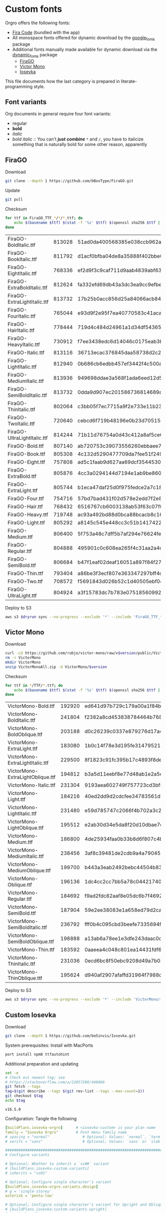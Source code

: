 * Custom fonts
  :PROPERTIES:
  :header-args: :results output
  :END:

  Orgro offers the following fonts:

  - [[https://github.com/tonsky/FiraCode][Fira Code]] (bundled with the app)
  - All monospace fonts offered for dynamic download by the [[https://pub.dev/packages/google_fonts][google_fonts]] package
  - Additional fonts manually made available for dynamic download via the
    [[https://pub.dev/packages/dynamic_fonts][dynamic_fonts]] package
    - [[https://pub.dev/packages/dynamic_fonts][FiraGO]]
    - [[https://rubjo.github.io/victor-mono/][Victor Mono]]
    - [[https://typeof.net/Iosevka/][Iosevka]]

  This file documents how the last category is prepared in literate-programming
  style.

** Font variants

   Org documents in general require four font variants:

   - regular
   - *bold*
   - /italic/
   - /bold italic/ :: You can't /*just*/ */combine/* ~*~ and ~/~, you have to
     italicize something that is naturally bold for some other reason,
     apparently

** FiraGO

   Download

   #+begin_src bash :dir ../..
     git clone --depth 1 https://github.com/bBoxType/FiraGO.git
   #+end_src

   Update

   #+begin_src bash :dir ../../FiraGO
     git pull
   #+end_src

   Checksum

   #+name: firago-csums
   #+begin_src bash :dir ../../FiraGO/Fonts :results table drawer replace
     for ttf in FiraGO_TTF_*/*/*.ttf; do
         echo $(basename $ttf) $(stat -f '%z' $ttf) $(openssl sha256 $ttf | cut -d '=' -f 2)
     done
   #+end_src

   #+RESULTS: firago-csums
   :results:
   | FiraGO-BoldItalic.ttf       | 813028 | 51ad0da400568385e038ccb962a692f145dfbd9071d7fe5cb0903fd2a8912ccd |
   | FiraGO-BookItalic.ttf       | 811792 | d1acf0bfba04de8a35888f402bbe029b3c412b2a52ea4da27bf498bc5973fc05 |
   | FiraGO-EightItalic.ttf      | 768336 | ef2d9f3c9caf711d9aab4839abf63d50e658db802555364f8bbec0fd594fb41a |
   | FiraGO-ExtraBoldItalic.ttf  | 812624 | fa332efd69db43a3dc3ea9cc9efbec938f5cb7d74331b653b5e5f5a0aab6f6cb |
   | FiraGO-ExtraLightItalic.ttf | 813732 | 17b25b0acc856d25a84066acb84de10adc0adc0057cfde52b45e453daec25825 |
   | FiraGO-FourItalic.ttf       | 765044 | e93d9f2e95f7ea40770583c41acaad4678ed90d5ef2cb0beeae073691805c8e4 |
   | FiraGO-HairItalic.ttf       | 778444 | 719d4c484d24961a1d34df543654e9483a59be136f11efbb9a94522c5feb7cf7 |
   | FiraGO-HeavyItalic.ttf      | 730912 | f7ee3438edc6d14046c0175eab3bc6edfccb72b7bda5f73e65509b5e1108573e |
   | FiraGO-Italic.ttf           | 813116 | 36713ecac376845daa58738d2c2ba797cf6f6477b8c5bb4fa79721dc970e8081 |
   | FiraGO-LightItalic.ttf      | 812940 | 0b686cb6edbb457ef3442f4c500a53bb964b96b939a7603949ee7ed812f5105d |
   | FiraGO-MediumItalic.ttf     | 813936 | 949698ddae3a568f1ada6eed12d5226d448b0b4a6600a44f096cfd9a1aabb555 |
   | FiraGO-SemiBoldItalic.ttf   | 813732 | 0dda9d907ec201586736814689a387a36fd05ebb87ac6faebdf4f8e4299d3020 |
   | FiraGO-ThinItalic.ttf       | 802064 | c3bb05f7ec7715a9f2e733e11b23e2a564ad0fafbdb81e097f0f006d5288850f |
   | FiraGO-TwoItalic.ttf        | 720640 | cebcd6f719b48196e0b23d70515ce9154f2c97edfaf954e2b6e97aa4b79420f1 |
   | FiraGO-UltraLightItalic.ttf | 814244 | 71b11d76754a0d43c412a8af5ce6a69c0c32c4d2e6d8a23e0e747cf4dc62cd10 |
   | FiraGO-Bold.ttf             | 807140 | ab720753c39073556260ebbaee7e7af89f9ca202a7c7abc257d935db590a1e35 |
   | FiraGO-Book.ttf             | 805308 | 4c132d5290477709da7fee51f2494d9d13157024e5011d665ebe73489416f894 |
   | FiraGO-Eight.ttf            | 757808 | ad5c1faab9d627aa69dcf3544530622d6c8281571e603d61879a5885b403b946 |
   | FiraGO-ExtraBold.ttf        | 805876 | 4cc3a0294144d7194e1ab9be8603690d2059b2b66b9106896e1b1bf0ac542347 |
   | FiraGO-ExtraLight.ttf       | 805744 | b1eca47daf25d0f975fedce2a7c18161d5b12f4ccef49bd15c9a55b6e65299d0 |
   | FiraGO-Four.ttf             | 754716 | 57bd7bad431f02d578e2edd7f2e8864aae5420bbe309ee782bd0ab5fafb69aeb |
   | FiraGO-Hair.ttf             | 768432 | 6516767cb6003138ab53f63c07f07d8c8236c3bb9214837dab056395d1e6349a |
   | FiraGO-Heavy.ttf            | 719748 | ac93a492bd88d0bca88bcacb8c169101c013013b9d92bb06d757717e6a5af8a5 |
   | FiraGO-Light.ttf            | 805292 | a8145c545e448cc3c51b1417422bc16ff84c5098907827dbfc13f8109ab3507b |
   | FiraGO-Medium.ttf           | 806400 | 5f753a48c7dff5b7af294e76624febb28c41071a5a65c0fd8a024ea9d1491e8a |
   | FiraGO-Regular.ttf          | 804888 | 495901c0c608ea265f4c31aa2a4c7a313e5cc2a3dd610da78a447fe8e07454a2 |
   | FiraGO-SemiBold.ttf         | 806684 | b47f1eaf02deaf16051a897f84f275326476306eb198f1cbceb5b1f5882021b1 |
   | FiraGO-Thin.ttf             | 793404 | a86be3f3ecf807e363347297bff4db79951394d7b024fe83b8ebb1cd2ddf1152 |
   | FiraGO-Two.ttf              | 708572 | f5691843d026b52c1d40505ebf04fdea67b0eb50ca945642dfa033abf70d5c3c |
   | FiraGO-UltraLight.ttf       | 804924 | a3f15783dc7b783e07518560992f038409eea500729cf2b2cfaef7cc17bd2cf7 |
   :end:

   #+call: update-checksums(replacements=firago-csums)

   Deploy to S3

   #+begin_src bash :dir ../../FiraGO :var dryrun="--dryrun"
     aws s3 $dryrun sync --no-progress --exclude '*' --include 'FiraGO_TTF_*' --acl public-read Fonts 's3://orgro/assets/fonts/'
   #+end_src

** Victor Mono

   Download

   #+begin_src bash :dir ../tmp :mkdirp t :var version="1.5.4"
     curl -LO https://github.com/rubjo/victor-mono/raw/v$version/public/VictorMonoAll.zip
     rm -r VictorMono
     mkdir VictorMono
     unzip VictorMonoAll.zip -d VictorMono/$version
   #+end_src

   Checksum

   #+name: victormono-csums
   #+begin_src bash :dir ../tmp/VictorMono :results table drawer replace
     for ttf in */TTF/*.ttf; do
         echo $(basename $ttf) $(stat -f '%z' $ttf) $(openssl sha256 $ttf | cut -d '=' -f 2)
     done
   #+end_src

   #+RESULTS: victormono-csums
   :results:
   | VictorMono-Bold.ttf              | 192920 | ed641d97b729c179a00a1f84b5c33006e1e592a48090191dae3181781ac008d9 |
   | VictorMono-BoldItalic.ttf        | 241804 | f2382a8cd453838784464b768918b34fff81ff1110a969af87089af2b37cf9cd |
   | VictorMono-BoldOblique.ttf       | 203188 | d0c26239c0337e879276d17a4e610d2ba2d424067fabe6e848b8bb4c7687a9f2 |
   | VictorMono-ExtraLight.ttf        | 183080 | 1b0c14f78e3d195fe31479521401bf9fd431af04f1fdd18cacefd40275efa85c |
   | VictorMono-ExtraLightItalic.ttf  | 229500 | 8f1823c91fc395b17c4893f8de5a52a8e9f2b4d0e9071ad120b52c341431f65a |
   | VictorMono-ExtraLightOblique.ttf | 194812 | b3a5d11eebf8e77d48ab1e2a5e3c6dcccc283f2327fed2832cce955d38b92567 |
   | VictorMono-Italic.ttf            | 231304 | 9193aea602749f757723cd3bf59bfb532c3bbd3ff7a4bc7ecb50b88ea8f6d6ac |
   | VictorMono-Light.ttf             | 184216 | 40ed2dd9d2cdcfee34783561d9acfee6a29bbd286a8e9cdcdbfd8624984f7c3c |
   | VictorMono-LightItalic.ttf       | 231480 | e59d785747c2066f4b702a3c205ecdd507a4779c694ec1eb684825dd244914f7 |
   | VictorMono-LightOblique.ttf      | 195512 | e2ab30d34e5da8f20d10dbae7cbac0fbc477d5061f52bf46747ea56a6e0d9157 |
   | VictorMono-Medium.ttf            | 186800 | 4de25934faa0b33b8d6f807c4b91e4114f5397790c61b448b20d02a57d6dc8a9 |
   | VictorMono-MediumItalic.ttf      | 238456 | 3af8c39481de2cdb9a4a79045840e7ef8ec1c7b43d6b122c065d848a087b3cf5 |
   | VictorMono-MediumOblique.ttf     | 199700 | b443a3eab2492bebc44504b83461d62055348f3637b22490bd3cc0ee9c207a16 |
   | VictorMono-Oblique.ttf           | 196136 | 1dc4cc2cc7bb5a78c04421740625132b22521eb753c672f1af4b6b35e07b34b6 |
   | VictorMono-Regular.ttf           | 184692 | f9ad2fdc82aaf8e05dc6b7f46923ba4f0c35200067d8974671c13fb898b39ce3 |
   | VictorMono-SemiBold.ttf          | 187904 | 59e2ee38083e1a658ed79d2ca5091dfd70083dc52b8a241a1f7305fd4a4a43a1 |
   | VictorMono-SemiBoldItalic.ttf    | 236792 | fff0b4c095cbd3beefe7335694f177a6fe90ae76b212dca745d7d5581e9fb920 |
   | VictorMono-SemiBoldOblique.ttf   | 198888 | a13ab6a78ee1e3dfe243daac0ca5e317c7666009a1cda55bbbc9acc1c388359c |
   | VictorMono-Thin.ttf              | 183592 | 0aaeea4c048c801ea14431fdf6f491f3fde29f7779bc200ce604165781b80fa3 |
   | VictorMono-ThinItalic.ttf        | 231036 | 0ecd6bc8f50ebc9208d49a7b03aa6f7b4fdac9a5b840941d5fd02e16c3f578ab |
   | VictorMono-ThinOblique.ttf       | 195624 | d940af2907afaffd31964f7988d6293404fb1834a91cf229442d57abcaa8f5ce |
   :end:

   #+call: update-checksums(replacements=victormono-csums)

   Deploy to S3

   #+begin_src bash :dir ../tmp :var dryrun="--dryrun"
     aws s3 $dryrun sync --no-progress --exclude '*' --include 'VictorMono/*.ttf' --acl public-read . 's3://orgro/assets/fonts/'
   #+end_src

** Custom Iosevka

   Download

   #+begin_src bash :dir ../..
     git clone --depth 1 https://github.com/be5invis/Iosevka.git
   #+end_src

   System prerequisites: Install with MacPorts

   #+begin_src bash :dir /sudo::
     port install npm8 ttfautohint
   #+end_src

   Additional preparation and updating

   #+begin_src bash :dir ../../Iosevka
     set -e
     # Check out newest tag; see
     # https://stackoverflow.com/a/22857288/448068
     git fetch --tags
     tag=$(git describe --tags $(git rev-list --tags --max-count=1))
     git checkout $tag
     echo $tag
   #+end_src

   #+RESULTS:
   : v16.5.0

   Configuration: Tangle the following

   #+begin_src yaml :tangle ../../Iosevka/private-build-plans.toml
     [buildPlans.iosevka-orgro]      # <iosevka-custom> is your plan name
     family = "Iosevka Orgro"        # Font menu family name
     # spacing = "normal"               # Optional; Values: `normal`, `term`, `fontconfig-mono`, or `fixed`
     # serifs = "sans"                  # Optional; Values: `sans` or `slab`

     ###################################################################################################
     # Configure variants

     # Optional; Whether to inherit a `ss##` variant
     # [buildPlans.iosevka-custom.variants]
     # inherits = "ss01"

     # Optional; Configure single character's variant
     [buildPlans.iosevka-orgro.variants.design]
     # g = 'single-storey'
     asterisk = 'penta-low'

     # Optional; Configure single character's variant for Upright and Oblique; Overrides [design]
     # [buildPlans.iosevka-custom.variants.upright]
     # i = 'zshaped'
     # l = 'zshaped'

     # Optional; Configure single character's variant for Italic only; Overrides [design]
     # [buildPlans.iosevka-custom.variants.italic]
     # i = 'tailed-serifed'
     # l = 'tailed-serifed'

     # End variant section
     ###################################################################################################

     ###################################################################################################
     # Configure ligations

     # [buildPlans.iosevka-custom.ligations]
     # inherits = "default-calt"   # Optional; inherits an existing ligation set
     # disables = []               # Optional; disable specific ligation groups, overrides inherited ligation set
     # enables  = []               # Optional; enable specific ligation groups, overrides inherited ligation set

     # End ligation section
     ###################################################################################################


     ###################################################################################################
     # Override default building weights
     # When buildPlans.<plan name>.weights is absent, all weights would built and mapped to
     # default values.
     # IMPORTANT : Currently "menu" and "css" property only support numbers between 0 and 1000.
     #             and "shape" properly only supports number between 100 and 900 (inclusive).
     #             If you decide to use custom weights you have to define all the weights you
     #             plan to use otherwise they will not be built.
     [buildPlans.iosevka-orgro.weights.regular]
     shape = 400  # Weight for glyph shapes.
     menu  = 400  # Weight for the font's names.
     css   = 400  # Weight for webfont CSS.

     # [buildPlans.iosevka-custom.weights.book]
     # shape = 450
     # menu  = 450  # Use 450 here to name the font's weight "Book"
     # css   = 450

     [buildPlans.iosevka-orgro.weights.bold]
     shape = 700
     menu  = 700
     css   = 700

     # End weight section
     ###################################################################################################

     ###################################################################################################
     # Override default building slope sets
     # When this section is absent, all slopes would be built.

     [buildPlans.iosevka-orgro.slopes.upright]
     angle = 0             # Angle in degrees. Valid range [0, 15]
     shape = "upright"     # Slope grade used for shape selection.  `upright` | `oblique` | `italic`
     menu  = "upright"     # Slope grade used for naming.           `upright` | `oblique` | `italic`
     css   = "normal"      # Slope grade used for webfont CSS.      `normal`  | `oblique` | `italic`

     # [buildPlans.iosevka-custom.slopes.oblique]
     # angle = 9.4
     # shape = "oblique"
     # menu  = "oblique"
     # css   = "oblique"

     [buildPlans.iosevka-orgro.slopes.italic]
     angle = 9.4
     shape = "italic"
     menu  = "italic"
     css   = "italic"
     # End slope section
     ###################################################################################################

     ###################################################################################################
     # Override default building widths
     # When buildPlans.<plan name>.widths is absent, all widths would built and mapped to
     # default values.
     # IMPORTANT : Currently "shape" property only supports numbers between 434 and 664 (inclusive),
     #             while "menu" only supports integers between 1 and 9 (inclusive).
     #             The "shape" parameter specifies the unit width, measured in 1/1000 em. The glyphs'
     #             width are equal to, or a simple multiple of the unit width.
     #             If you decide to use custom widths you have to define all the widths you plan to use,
     #             otherwise they will not be built.

     [buildPlans.iosevka-orgro.widths.normal]
     shape = 500        # Unit Width, measured in 1/1000 em.
     menu  = 5          # Width grade for the font's names.
     css   = "normal"   # "font-stretch' property of webfont CSS.

     # [buildPlans.iosevka-custom.widths.extended]
     # shape = 600
     # menu  = 7
     # css   = "expanded"

     # End width section
     ###################################################################################################

     ###################################################################################################
     # Character Exclusion
     # Specify character ranges in the section below to exclude certain characters from the font being
     # built. Remove this section when this feature is not needed.

     # [buildPlans.iosevka-custom.exclude-chars]
     # ranges = [[10003, 10008]]

     # End character exclusion
     ###################################################################################################

     ###################################################################################################
     # Compatibility Ligatures
     # Certain applications like Emacs does not support proper programming liagtures provided by
     # OpenType, but can support ligatures provided by PUA codepoints. Therefore you can edit the
     # following section to build PUA characters that are generated from the OpenType ligatures.
     # Remove this section when compatibility ligatures are not needed.

     # [[buildPlans.iosevka-custom.compatibility-ligatures]]
     # unicode = 57600 # 0xE100
     # featureTag = 'calt'
     # sequence = '<*>'

     # End compatibility ligatures section
     ###################################################################################################

     ###################################################################################################
     # Metric overrides
     # Certain metrics like line height (leading) could be overridden in your build plan file.
     # Edit the values to change the metrics. Remove this section when overriding is not needed.

     # [buildPlans.iosevka-custom.metric-override]
     # leading = 1250
     # winMetricAscenderPad = 0
     # winMetricDescenderPad = 0
     # powerlineScaleY = 1
     # powerlineScaleX = 1
     # powerlineShiftY = 0
     # powerlineShiftX = 0

     # End metric override section
     ###################################################################################################
   #+end_src

   Build

   #+begin_src bash :dir ../../Iosevka :async
     npm install
     npm run clean
     npm run build -- ttf::iosevka-orgro
   #+end_src

   Checksum

   #+name: iosevka-csums
   #+begin_src bash :dir ../../Iosevka/dist/iosevka-orgro/ttf :results table replace
     for ttf in *.ttf; do
         echo $ttf $(stat -f '%z' $ttf) $(openssl sha256 $ttf | cut -d '=' -f 2)
     done
   #+end_src

   #+RESULTS: iosevka-csums
   | iosevka-orgro-bold.ttf       | 5687488 | 53f3f5357a3a515c2a65efd6345f71166217af57f45b0eccffb9565b361eca4d |
   | iosevka-orgro-bolditalic.ttf | 5929092 | 866c2dd653bc9cd64539246e984158b1a4ae924fdce9707e6619fef95f0cd96c |
   | iosevka-orgro-italic.ttf     | 5910968 | ccac4a250cdb52b6fafc92c551802d4a76a8ea876df5759707865acd5d75e0c4 |
   | iosevka-orgro-regular.ttf    | 5680872 | 19f20f9004aa5004e5dd2d87e47b7efba712b534b4638eb0d077043d01e2f712 |

   #+call: update-checksums(replacements=iosevka-csums)

   Deploy to S3

   #+begin_src bash :dir ../../Iosevka :var dryrun="--dryrun"
     ver=$(git describe --tags)
     aws s3 $dryrun sync --no-progress --exclude '*' --include 'ttf/*' --acl public-read \
         dist/iosevka-orgro "s3://orgro/assets/fonts/iosevka-orgro-$ver/"
   #+end_src

** Updating sizes and checksums

   #+name: old-csums
   #+begin_src bash :results output table
     git show HEAD:./custom-fonts.org | grep "^ *|.*|.*| *$" | tr -d '|'
   #+end_src

   #+name: update-checksums
   #+header: :var target="../lib/src/fonts.dart" needles=old-csums
   #+header: :var replacements=()
   #+begin_src ruby :results output
     File.open(target, 'r+') do |out|
       text = out.read
       replacements.each do |filename, size, csum|
         _, old_size, old_csum = needles.assoc(filename)
         next unless old_size && old_csum

         unless size == old_size
           puts "#{filename}: #{old_size} -> #{size}"
           text.gsub!(old_size.to_s) { |_| size.to_s }
         end
         unless csum == old_csum
           puts "#{filename}: #{old_csum} -> #{csum}"
           text.gsub!(old_csum) { |_| csum }
         end
       end

       out.rewind
       out.write(text)
       out.truncate(out.pos)
     end
   #+end_src
